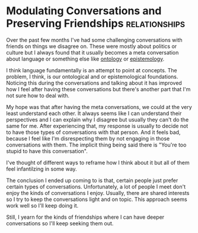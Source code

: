 *  Modulating Conversations and Preserving Friendships     :relationships:
Over the past few months I've had some challenging conversations with
friends on things we disagree on. These were mostly about politics or
culture but I always found that it usually becomes a meta conversation
about language or something else like [[https://plato.stanford.edu/entries/logic-ontology/#Onto][ontology]] or [[https://plato.stanford.edu/entries/epistemology/][epistemology]]. 

I think language fundamentally is an attempt to point at concepts. The
problem, I think, is our ontological and or epistemological foundations.
Noticing this during the conversations and talking about it has improved
how I feel after having these conversations but there's another part
that I'm not sure how to deal with.

My hope was that after having the meta conversations, we could at the
very least understand each other. It always seems like I can understand
their perspectives and I can explain why I disagree but usually they
can't do the same for me. After experiencing that, my response is
usually to decide not to have those types of conversations with that
person. And it feels bad, because I feel like I'm disrespecting them by
not engaging in those conversations with them. The implicit thing being
said there is "You're too stupid to have this conversation".

I've thought of different ways to reframe how I think about it but all
of them feel infantilzing in some way.

The conclusion I ended up coming to is that, certain people just prefer
certain types of conversations. Unfortunately, a lot of people I meet
don't enjoy the kinds of conversations I enjoy. Usually, there are shared
interests so I try to keep the conversations light and on topic. This
approach seems work well so I'll keep doing it.

Still, I yearn for the kinds of friendships where I can have deeper
conversations so I'll keep seeking them out.
